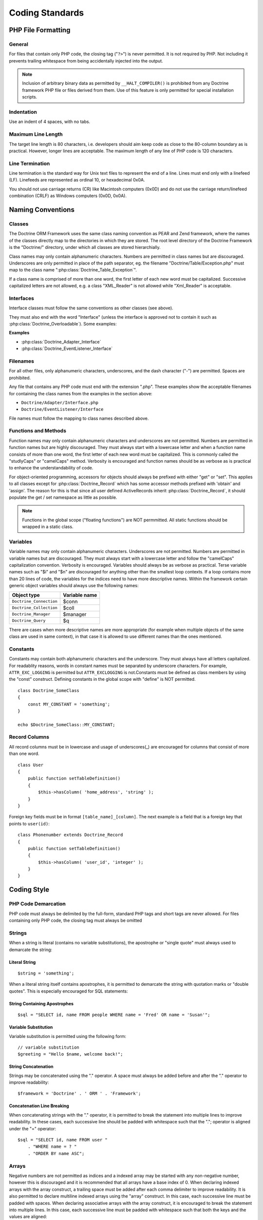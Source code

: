 .. vim: set ft=rst tw=4 sw=4 et :

****************
Coding Standards
****************

===================
PHP File Formatting
===================

-------
General
-------

For files that contain only PHP code, the closing tag ("``?>``") is
never permitted. It is not required by PHP. Not including it prevents
trailing whitespace from being accidentally injected into the output.

.. note::

    Inclusion of arbitrary binary data as permitted by
    ``__HALT_COMPILER()`` is prohibited from any Doctrine framework
    PHP file or files derived from them. Use of this feature is only
    permitted for special installation scripts.

-----------
Indentation
-----------

Use an indent of 4 spaces, with no tabs.

-------------------
Maximum Line Length
-------------------

The target line length is 80 characters, i.e. developers should aim keep
code as close to the 80-column boundary as is practical. However, longer
lines are acceptable. The maximum length of any line of PHP code is 120
characters.

----------------
Line Termination
----------------

Line termination is the standard way for Unix text files to represent
the end of a line. Lines must end only with a linefeed (LF). Linefeeds
are represented as ordinal 10, or hexadecimal 0x0A.

You should not use carriage returns (CR) like Macintosh computers (0x0D)
and do not use the carriage return/linefeed combination (CRLF) as
Windows computers (0x0D, 0x0A).

==================
Naming Conventions
==================

-------
Classes
-------

The Doctrine ORM Framework uses the same class naming convention as PEAR
and Zend framework, where the names of the classes directly map to the
directories in which they are stored. The root level directory of the
Doctrine Framework is the "Doctrine/" directory, under which all classes
are stored hierarchially.

Class names may only contain alphanumeric characters. Numbers are
permitted in class names but are discouraged. Underscores are only
permitted in place of the path separator, eg. the filename
"Doctrine/Table/Exception.php" must map to the class name
":php:class:`Doctrine_Table_Exception`".

If a class name is comprised of more than one word, the first letter of
each new word must be capitalized. Successive capitalized letters are
not allowed, e.g. a class "XML\_Reader" is not allowed while
"Xml_Reader" is acceptable.

----------
Interfaces
----------

Interface classes must follow the same conventions as other classes (see
above).

They must also end with the word "Interface" (unless the interface is
approved not to contain it such as :php:class:`Doctrine_Overloadable`). Some
examples:

**Examples**

-  :php:class:`Doctrine_Adapter_Interface`
-  :php:class:`Doctrine_EventListener_Interface`

---------
Filenames
---------

For all other files, only alphanumeric characters, underscores, and the
dash character ("-") are permitted. Spaces are prohibited.

Any file that contains any PHP code must end with the extension ".php".
These examples show the acceptable filenames for containing the class
names from the examples in the section above:

-  ``Doctrine/Adapter/Interface.php``
-  ``Doctrine/EventListener/Interface``

File names must follow the mapping to class names described above.

---------------------
Functions and Methods
---------------------

Function names may only contain alphanumeric characters and underscores
are not permitted. Numbers are permitted in function names but are
highly discouraged. They must always start with a lowercase letter and
when a function name consists of more than one word, the first letter of
each new word must be capitalized. This is commonly called the
"studlyCaps" or "camelCaps" method. Verbosity is encouraged and function
names should be as verbose as is practical to enhance the
understandability of code.

For object-oriented programming, accessors for objects should always be
prefixed with either "get" or "set". This applies to all classes except
for :php:class:`Doctrine_Record` which has some accessor methods prefixed with
'obtain' and 'assign'. The reason for this is that since all user
defined ActiveRecords inherit :php:class:`Doctrine_Record`, it should populate
the get / set namespace as little as possible.

.. note::

    Functions in the global scope ("floating functions") are
    NOT permmitted. All static functions should be wrapped in a static
    class.

---------
Variables
---------

Variable names may only contain alphanumeric characters. Underscores are
not permitted. Numbers are permitted in variable names but are
discouraged. They must always start with a lowercase letter and follow
the "camelCaps" capitalization convention. Verbosity is encouraged.
Variables should always be as verbose as practical. Terse variable names
such as "$i" and "$n" are discouraged for anything other than
the smallest loop contexts. If a loop contains more than 20 lines of
code, the variables for the indices need to have more descriptive names.
Within the framework certain generic object variables should always use
the following names:

=======================  ==================
Object type              Variable name
=======================  ==================
``Doctrine_Connection``  $conn
``Doctrine_Collection``  $coll
``Doctrine_Manager``     $manager
``Doctrine_Query``       $q
=======================  ==================

There are cases when more descriptive names are more appropriate (for
example when multiple objects of the same class are used in same
context), in that case it is allowed to use different names than the
ones mentioned.

---------
Constants
---------

Constants may contain both alphanumeric characters and the underscore.
They must always have all letters capitalized. For readablity reasons,
words in constant names must be separated by underscore characters. For
example, ``ATTR_EXC_LOGGING`` is permitted but ``ATTR_EXCLOGGING`` is
not.Constants must be defined as class members by using the "const"
construct. Defining constants in the global scope with "define" is NOT
permitted.

::

    class Doctrine_SomeClass
    {
        const MY_CONSTANT = 'something';
    }

    echo $Doctrine_SomeClass::MY_CONSTANT;

--------------
Record Columns
--------------

All record columns must be in lowercase and usage of underscores(_) are
encouraged for columns that consist of more than one word.

::

    class User
    {
        public function setTableDefinition()
        {
            $this->hasColumn( 'home_address', 'string' );
        }
    }

Foreign key fields must be in format ``[table_name]_[column]``. The
next example is a field that is a foreign key that points to
``user(id)``:

::

    class Phonenumber extends Doctrine_Record
    {
        public function setTableDefinition()
        {
            $this->hasColumn( 'user_id', 'integer' );
        }
    }

============
Coding Style
============

--------------------
PHP Code Demarcation
--------------------

PHP code must always be delimited by the full-form, standard PHP tags
and short tags are never allowed. For files containing only PHP code,
the closing tag must always be omitted

-------
Strings
-------

When a string is literal (contains no variable substitutions), the
apostrophe or "single quote" must always used to demarcate the string:

Literal String
++++++++++++++

::

    $string = 'something';

When a literal string itself contains apostrophes, it is permitted to
demarcate the string with quotation marks or "double quotes". This is
especially encouraged for SQL statements:

String Containing Apostrophes
+++++++++++++++++++++++++++++

::

    $sql = "SELECT id, name FROM people WHERE name = 'Fred' OR name = 'Susan'";

Variable Substitution
+++++++++++++++++++++

Variable substitution is permitted using the following form:

::

    // variable substitution
    $greeting = "Hello $name, welcome back!";

String Concatenation
++++++++++++++++++++

Strings may be concatenated using the "." operator. A space must always
be added before and after the "." operator to improve readability:

::

    $framework = 'Doctrine' . ' ORM ' . 'Framework';

Concatenation Line Breaking
+++++++++++++++++++++++++++

When concatenating strings with the "." operator, it is permitted to
break the statement into multiple lines to improve readability. In these
cases, each successive line should be padded with whitespace such that
the "."; operator is aligned under the "=" operator:

::

    $sql = "SELECT id, name FROM user "
        . "WHERE name = ? "
        . "ORDER BY name ASC";

------
Arrays
------

Negative numbers are not permitted as indices and a indexed array may be
started with any non-negative number, however this is discouraged and it
is recommended that all arrays have a base index of 0. When declaring
indexed arrays with the array construct, a trailing space must be added
after each comma delimiter to improve readability. It is also permitted
to declare multiline indexed arrays using the "array" construct. In this
case, each successive line must be padded with spaces. When declaring
associative arrays with the array construct, it is encouraged to break
the statement into multiple lines. In this case, each successive line
must be padded with whitespace such that both the keys and the values
are aligned:

::

    $sampleArray = array( 'Doctrine', 'ORM', 1, 2, 3 );

    $sampleArray = array( 1, 2, 3,
                          $a, $b, $c,
                          56.44, $d, 500 );

    $sampleArray = array(
        'first'  => 'firstValue',
        'second' => 'secondValue'
    );

-------
Classes
-------

Classes must be named by following the naming conventions. The brace is
always written next line after the class name (or interface
declaration). Every class must have a documentation block that conforms
to the PHPDocumentor standard. Any code within a class must be indented
four spaces and only one class is permitted per PHP file. Placing
additional code in a class file is NOT permitted.

This is an example of an acceptable class declaration:

::

    /**
     * Documentation here
     */
    class Doctrine_SampleClass
    {
        // entire content of class
        // must be indented four spaces
    }

---------------------
Functions and Methods
---------------------

Methods must be named by following the naming conventions and must
always declare their visibility by using one of the private, protected,
or public constructs. Like classes, the brace is always written next
line after the method name. There is no space between the function name
and the opening parenthesis for the arguments. Functions in the global
scope are strongly discouraged. This is an example of an acceptable
function declaration in a class:

::

    /**
     * Documentation Block Here
     */
    class Foo
    {
        /**
         * Documentation Block Here
         */
        public function bar()
        {
            // entire content of function
            // must be indented four spaces
        }

        public function bar2()
        {

        }
    }

.. note::

    Functions must be separated by only ONE single new line
    like is done above between the ``bar()`` and ``bar2()`` methods.

Passing by-reference is permitted in the function declaration only:

::

    /**
     * Documentation Block Here
     */
    class Foo
    {
        /**
         * Documentation Block Here
         */
        public function bar( &$baz )
        {

        }
    }

Call-time pass by-reference is prohibited. The return value must not be
enclosed in parentheses. This can hinder readability and can also break
code if a method is later changed to return by reference.

::

    /**
     * Documentation Block Here
     */
    class Foo
    {
        /**
         * WRONG
         */
        public function bar()
        {
            return( $this->bar );
        }

        /**
         * RIGHT
         */
        public function bar()
        {
            return $this->bar;
        }
    }

Function arguments are separated by a single trailing space after the
comma delimiter. This is an example of an acceptable function call for a
function that takes three arguments:

::

    threeArguments( 1, 2, 3 );

Call-time pass by-reference is prohibited. See above for the proper way
to pass function arguments by-reference. For functions whose arguments
permitted arrays, the function call may include the array construct and
can be split into multiple lines to improve readability. In these cases,
the standards for writing arrays still apply:

::

    threeArguments( array( 1, 2, 3 ), 2, 3 );

    threeArguments( array( 1, 2, 3, 'Framework',
                           'Doctrine', 56.44, 500 ), 2, 3 );

------------------
Control Statements
------------------

Control statements based on the if and elseif constructs must have a
single space before the opening parenthesis of the conditional, and a
single space after the closing parenthesis. Within the conditional
statements between the parentheses, operators must be separated by
spaces for readability. Inner parentheses are encouraged to improve
logical grouping of larger conditionals. The opening brace is written on
the same line as the conditional statement. The closing brace is always
written on its own line. Any content within the braces must be indented
four spaces.

::

    if ( $foo != 2 )
    {
        $foo = 2;
    }

For if statements that include elseif or else, the formatting must be as
in these examples:

::

    if ( $foo != 1 )
    {
        $foo = 1;
    }
    else
    {
        $foo = 3;
    }

    if ( $foo != 2 )
    {
        $foo = 2;
    }
    elseif ( $foo == 1 )
    {
        $foo = 3;
    }
    else
    {
        $foo = 11;
    }

When ! operand is being used it must use the following formatting:

::

    if ( ! $foo )
    {

    }

Control statements written with the switch construct must have a single
space before the opening parenthesis of the conditional statement, and
also a single space after the closing parenthesis. All content within
the switch statement must be indented four spaces. Content under each
case statement must be indented an additional four spaces but the breaks
must be at the same indentation level as the case statements.

::

    switch ( $case )
    {
        case 1:
        case 2:
        break;
        case 3:
        break;
        default:
        break;
    }

The construct default may never be omitted from a switch statement.

--------------------
Inline Documentation
--------------------

Documentation Format:

All documentation blocks ("docblocks") must be compatible with the
phpDocumentor format. Describing the phpDocumentor format is beyond the
scope of this document. For more information, visit: `http://phpdoc.org/ <http://phpdoc.org/>`

Every method, must have a docblock that contains at a minimum:

-  A description of the function
-  All of the arguments
-  All of the possible return values
-  It is not necessary to use the @access tag because the access level
   is already known from the public, private, or protected construct
   used to declare the function.

If a function/method may throw an exception, use @throws:

::

    /*
     * Test function
     *
     * @throws Doctrine_Exception
     */
    public function test()
    {
        throw new Doctrine_Exception('This function did not work');
    }

==========
Conclusion
==========

This is the last chapter of **Doctrine ORM for PHP - Guide to Doctrine
for PHP**. I really hope that this book was a useful piece of
documentation and that you are now comfortable with using Doctrine and
will be able to come back to easily reference things as needed.

As always, follow the Doctrine :)

Thanks, Jon